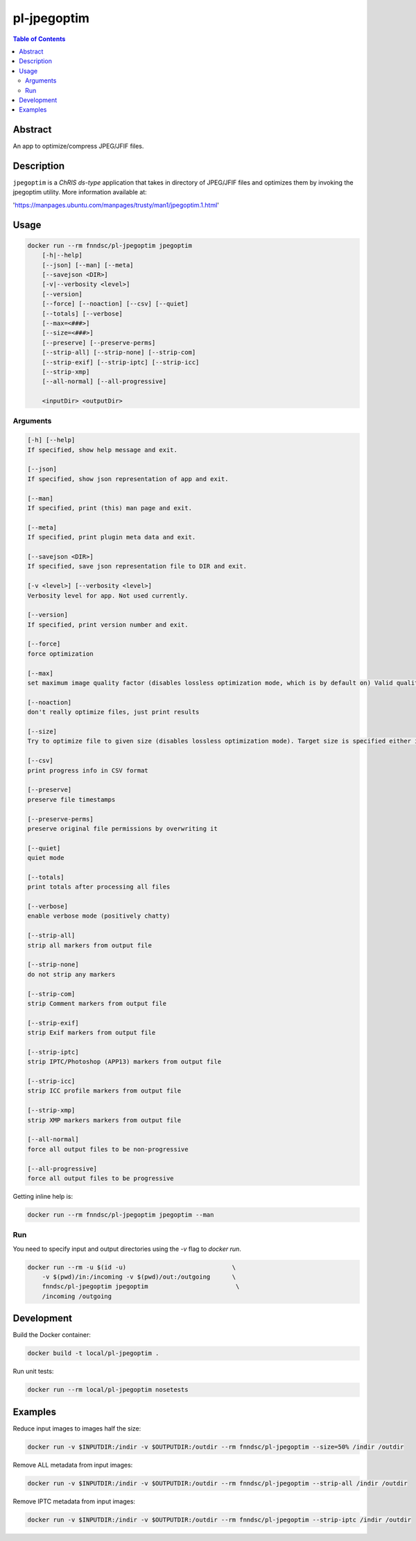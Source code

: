 pl-jpegoptim
================================

.. image:: https://img.shields.io/docker/v/fnndsc/pl-jpegoptim?sort=semver
    :target: https://hub.docker.com/r/fnndsc/pl-jpegoptim

.. image:: https://img.shields.io/github/license/fnndsc/pl-jpegoptim
    :target: https://github.com/FNNDSC/pl-jpegoptim/blob/master/LICENSE

.. image:: https://github.com/FNNDSC/pl-jpegoptim/workflows/ci/badge.svg
    :target: https://github.com/FNNDSC/pl-jpegoptim/actions


.. contents:: Table of Contents


Abstract
--------

An app to optimize/compress JPEG/JFIF files.


Description
-----------


``jpegoptim`` is a *ChRIS ds-type* application that takes in directory of JPEG/JFIF files
and optimizes them by invoking the jpegoptim utility. More information available at:

'https://manpages.ubuntu.com/manpages/trusty/man1/jpegoptim.1.html'


Usage
-----

.. code::

    docker run --rm fnndsc/pl-jpegoptim jpegoptim
        [-h|--help]
        [--json] [--man] [--meta]
        [--savejson <DIR>]
        [-v|--verbosity <level>]
        [--version]
        [--force] [--noaction] [--csv] [--quiet] 
        [--totals] [--verbose]
        [--max=<###>]
        [--size=<###>]
        [--preserve] [--preserve-perms]
        [--strip-all] [--strip-none] [--strip-com] 
        [--strip-exif] [--strip-iptc] [--strip-icc] 
        [--strip-xmp]
        [--all-normal] [--all-progressive]

        <inputDir> <outputDir>


Arguments
~~~~~~~~~

.. code::

    [-h] [--help]
    If specified, show help message and exit.
    
    [--json]
    If specified, show json representation of app and exit.
    
    [--man]
    If specified, print (this) man page and exit.

    [--meta]
    If specified, print plugin meta data and exit.
    
    [--savejson <DIR>] 
    If specified, save json representation file to DIR and exit. 
    
    [-v <level>] [--verbosity <level>]
    Verbosity level for app. Not used currently.
    
    [--version]
    If specified, print version number and exit. 

    [--force]
    force optimization

    [--max]
    set maximum image quality factor (disables lossless optimization mode, which is by default on) Valid quality values: 0 - 100

    [--noaction]
    don't really optimize files, just print results

    [--size]
    Try to optimize file to given size (disables lossless optimization mode). Target size is specified either in kilo bytes (1 - n) or as percentage (1% - 99%)

    [--csv]
    print progress info in CSV format

    [--preserve]
    preserve file timestamps

    [--preserve-perms]
    preserve original file permissions by overwriting it

    [--quiet]
    quiet mode

    [--totals]
    print totals after processing all files

    [--verbose]
    enable verbose mode (positively chatty)

    [--strip-all]
    strip all markers from output file

    [--strip-none]
    do not strip any markers

    [--strip-com]
    strip Comment markers from output file

    [--strip-exif]
    strip Exif markers from output file

    [--strip-iptc]
    strip IPTC/Photoshop (APP13) markers from output file

    [--strip-icc]
    strip ICC profile markers from output file

    [--strip-xmp]
    strip XMP markers markers from output file

    [--all-normal]
    force all output files to be non-progressive

    [--all-progressive]
    force all output files to be progressive



Getting inline help is:

.. code:: bash

    docker run --rm fnndsc/pl-jpegoptim jpegoptim --man

Run
~~~

You need to specify input and output directories using the `-v` flag to `docker run`.


.. code:: bash

    docker run --rm -u $(id -u)                             \
        -v $(pwd)/in:/incoming -v $(pwd)/out:/outgoing      \
        fnndsc/pl-jpegoptim jpegoptim                        \
        /incoming /outgoing


Development
-----------

Build the Docker container:

.. code:: bash

    docker build -t local/pl-jpegoptim .

Run unit tests:

.. code:: bash

    docker run --rm local/pl-jpegoptim nosetests

Examples
--------

Reduce input images to images half the size:

.. code:: bash 
    
    docker run -v $INPUTDIR:/indir -v $OUTPUTDIR:/outdir --rm fnndsc/pl-jpegoptim --size=50% /indir /outdir

Remove ALL metadata from input images:

.. code:: bash 
    
    docker run -v $INPUTDIR:/indir -v $OUTPUTDIR:/outdir --rm fnndsc/pl-jpegoptim --strip-all /indir /outdir

Remove IPTC metadata from input images:

.. code:: bash 
    
    docker run -v $INPUTDIR:/indir -v $OUTPUTDIR:/outdir --rm fnndsc/pl-jpegoptim --strip-iptc /indir /outdir

.. image:: https://raw.githubusercontent.com/FNNDSC/cookiecutter-chrisapp/master/doc/assets/badge/light.png
    :target: https://chrisstor
